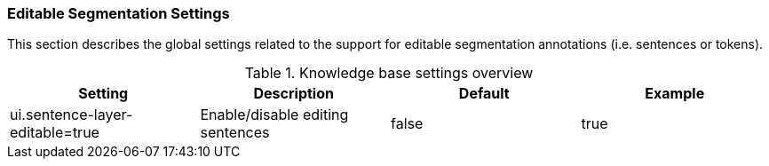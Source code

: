 // Licensed to the Technische Universität Darmstadt under one
// or more contributor license agreements.  See the NOTICE file
// distributed with this work for additional information
// regarding copyright ownership.  The Technische Universität Darmstadt 
// licenses this file to you under the Apache License, Version 2.0 (the
// "License"); you may not use this file except in compliance
// with the License.
//  
// http://www.apache.org/licenses/LICENSE-2.0
// 
// Unless required by applicable law or agreed to in writing, software
// distributed under the License is distributed on an "AS IS" BASIS,
// WITHOUT WARRANTIES OR CONDITIONS OF ANY KIND, either express or implied.
// See the License for the specific language governing permissions and
// limitations under the License.

[[sect_settings_segmentation]]
=== Editable Segmentation Settings

This section describes the global settings related to the support for editable segmentation annotations (i.e. sentences or tokens).

.Knowledge base settings overview
[cols="4*", options="header"]
|===
| Setting
| Description
| Default
| Example


| ui.sentence-layer-editable=true
| Enable/disable editing sentences
| false
| true
|===